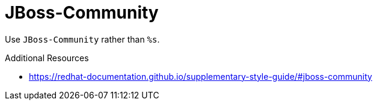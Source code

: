 :navtitle: JBoss-Community
:keywords: reference, rule, JBoss-Community

= JBoss-Community

Use `JBoss-Community` rather than `%s`.

.Additional Resources

* link:https://redhat-documentation.github.io/supplementary-style-guide/#jboss-community[]

